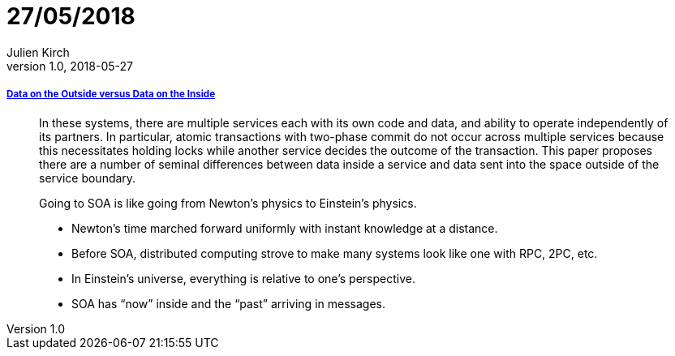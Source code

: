 = 27/05/2018
Julien Kirch
v1.0, 2018-05-27
:article_lang: en

===== link:http://cidrdb.org/cidr2005/papers/P12.pdf[Data on the Outside versus Data on the Inside]

[quote]
____
In these systems, there are multiple services each with its own code and data, and ability to operate independently of its partners.
In particular, atomic transactions with two-phase commit do not occur across multiple services because this necessitates holding locks while another service decides the outcome of the transaction.
This paper proposes there are a number of seminal differences between data inside a service and data sent into the space outside of the service boundary.
____

[quote]
____
Going to SOA is like going from Newton’s physics to Einstein’s physics.

* Newton’s time marched forward uniformly with instant knowledge at a distance.
* Before SOA, distributed computing strove to make many systems look like one with RPC, 2PC, etc.
* In Einstein’s universe, everything is relative to one’s perspective.
* SOA has “now” inside and the “past” arriving in messages.
____

